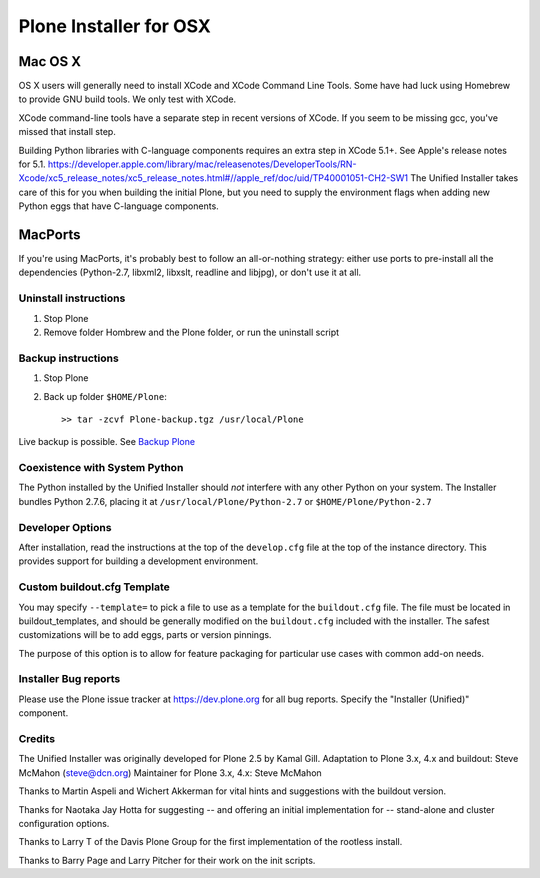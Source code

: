 =========================
Plone  Installer for OSX
=========================


Mac OS X
~~~~~~~~

OS X users will generally need to install XCode and XCode Command Line Tools.
Some have had luck using Homebrew to provide GNU build tools.
We only test with XCode.

XCode command-line tools have a separate step in recent versions of XCode.
If you seem to be missing gcc, you've missed that install step.

Building Python libraries with C-language components requires an extra step in XCode 5.1+.
See Apple's release notes for 5.1. https://developer.apple.com/library/mac/releasenotes/DeveloperTools/RN-Xcode/xc5_release_notes/xc5_release_notes.html#//apple_ref/doc/uid/TP40001051-CH2-SW1
The Unified Installer takes care of this for you when building the initial Plone, but you need to supply the environment flags when adding new Python eggs that have C-language components.

MacPorts
~~~~~~~~

If you're using MacPorts, it's probably best to follow an all-or-nothing
strategy: either use ports to pre-install all the dependencies (Python-2.7,
libxml2, libxslt, readline and libjpg), or don't use it at all.

Uninstall instructions
======================
1) Stop Plone
2) Remove folder Hombrew and the Plone folder, or run the uninstall script


Backup instructions
===================
1) Stop Plone
2) Back up folder ``$HOME/Plone``::

   >> tar -zcvf Plone-backup.tgz /usr/local/Plone

Live backup is possible.
See `Backup Plone <https://plone.org/documentation/kb/backup-plone>`_


Coexistence with System Python
==============================
The Python installed by the Unified Installer should *not* interfere with
any other Python on your system.  The Installer bundles Python 2.7.6,
placing it at ``/usr/local/Plone/Python-2.7`` or ``$HOME/Plone/Python-2.7``


Developer Options
=================
After installation, read the instructions at the top of the ``develop.cfg``
file at the top of the instance directory. This provides support for building
a development environment.


Custom buildout.cfg Template
============================

You may specify ``--template=`` to pick a file to use as a template for the
``buildout.cfg`` file. The file must be located in buildout_templates,
and should be generally modified on the ``buildout.cfg`` included with the
installer.
The safest customizations will be to add eggs, parts or version pinnings.

The purpose of this option is to allow for feature packaging for particular
use cases with common add-on needs.


Installer Bug reports
=====================
Please use the Plone issue tracker at https://dev.plone.org for all
bug reports. Specify the "Installer (Unified)" component.


Credits
=======
The Unified Installer was originally developed for Plone 2.5 by Kamal Gill.
Adaptation to Plone 3.x, 4.x and buildout: Steve McMahon (steve@dcn.org)
Maintainer for Plone 3.x, 4.x: Steve McMahon

Thanks to Martin Aspeli and Wichert Akkerman for vital hints and suggestions
with the buildout version.

Thanks for Naotaka Jay Hotta for suggesting -- and offering an initial
implementation for -- stand-alone and cluster configuration options.

Thanks to Larry T of the Davis Plone Group for the first implementation
of the rootless install.

Thanks to Barry Page and Larry Pitcher for their work on the init scripts.
